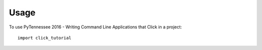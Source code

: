 ========
Usage
========

To use PyTennessee 2016 - Writing Command Line Applications that Click in a project::

    import click_tutorial
